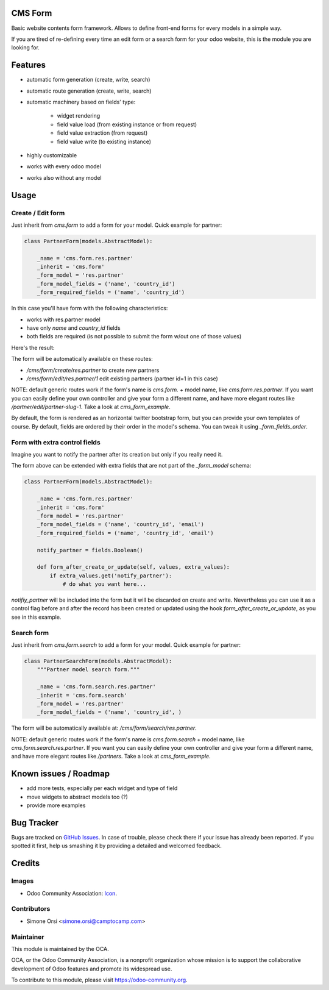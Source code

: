.. image:: https://img.shields.io/badge/licence-AGPL--3-blue.svg
   :target: http://www.gnu.org/licenses/agpl-3.0-standalone.html
   :alt: License: AGPL-3

CMS Form
========

Basic website contents form framework. Allows to define front-end forms for every models in a simple way.

If you are tired of re-defining every time an edit form or a search form for your odoo website,
this is the module you are looking for.

Features
========

* automatic form generation (create, write, search)
* automatic route generation (create, write, search)
* automatic machinery based on fields' type:

    * widget rendering
    * field value load (from existing instance or from request)
    * field value extraction (from request)
    * field value write (to existing instance)

* highly customizable
* works with every odoo model
* works also without any model

Usage
=====

Create / Edit form
------------------

Just inherit from `cms.form` to add a form for your model. Quick example for partner:

.. code-block:: python

    class PartnerForm(models.AbstractModel):

        _name = 'cms.form.res.partner'
        _inherit = 'cms.form'
        _form_model = 'res.partner'
        _form_model_fields = ('name', 'country_id')
        _form_required_fields = ('name', 'country_id')


In this case you'll have form with the following characteristics:

* works with res.partner model
* have only `name` and `country_id` fields
* both fields are required (is not possible to submit the form w/out one of those values)

Here's the result:

|preview_create|
|preview_edit|

The form will be automatically available on these routes:

* `/cms/form/create/res.partner` to create new partners
* `/cms/form/edit/res.partner/1` edit existing partners (partner id=1 in this case)

NOTE: default generic routes work if the form's name is `cms.form.` + model name, like `cms.form.res.partner`.
If you want you can easily define your own controller and give your form a different name,
and have more elegant routes like `/partner/edit/partner-slug-1`.
Take a look at `cms_form_example`.

By default, the form is rendered as an horizontal twitter bootstrap form, but you can provide your own templates of course.
By default, fields are ordered by their order in the model's schema. You can tweak it using `_form_fields_order`.


Form with extra control fields
------------------------------

Imagine you want to notify the partner after its creation but only if you really need it.

The form above can be extended with extra fields that are not part of the `_form_model` schema:

.. code-block:: python

    class PartnerForm(models.AbstractModel):

        _name = 'cms.form.res.partner'
        _inherit = 'cms.form'
        _form_model = 'res.partner'
        _form_model_fields = ('name', 'country_id', 'email')
        _form_required_fields = ('name', 'country_id', 'email')

        notify_partner = fields.Boolean()

        def form_after_create_or_update(self, values, extra_values):
            if extra_values.get('notify_partner'):
                # do what you want here...

`notifiy_partner` will be included into the form but it will be discarded on create and write.
Nevertheless you can use it as a control flag before and after the record has been created or updated
using the hook `form_after_create_or_update`, as you see in this example.


Search form
-----------

Just inherit from `cms.form.search` to add a form for your model. Quick example for partner:

.. code-block:: python

    class PartnerSearchForm(models.AbstractModel):
        """Partner model search form."""

        _name = 'cms.form.search.res.partner'
        _inherit = 'cms.form.search'
        _form_model = 'res.partner'
        _form_model_fields = ('name', 'country_id', )


|preview_search|

The form will be automatically available at: `/cms/form/search/res.partner`.

NOTE: default generic routes work if the form's name is `cms.form.search` + model name, like `cms.form.search.res.partner`.
If you want you can easily define your own controller and give your form a different name,
and have more elegant routes like `/partners`.
Take a look at `cms_form_example`.


Known issues / Roadmap
======================

* add more tests, especially per each widget and type of field
* move widgets to abstract models too (?)
* provide more examples


Bug Tracker
===========

Bugs are tracked on `GitHub Issues
<https://github.com/OCA/website-cms/issues>`_. In case of trouble, please
check there if your issue has already been reported. If you spotted it first,
help us smashing it by providing a detailed and welcomed feedback.

Credits
=======

Images
------

* Odoo Community Association: `Icon <https://github.com/OCA/maintainer-tools/blob/master/template/module/static/description/icon.svg>`_.

Contributors
------------

* Simone Orsi <simone.orsi@camptocamp.com>

Maintainer
----------

.. image:: https://odoo-community.org/logo.png
   :alt: Odoo Community Association
   :target: https://odoo-community.org

This module is maintained by the OCA.

OCA, or the Odoo Community Association, is a nonprofit organization whose
mission is to support the collaborative development of Odoo features and
promote its widespread use.

To contribute to this module, please visit https://odoo-community.org.

.. |preview_create| image:: ./images/cms_form_example_create_partner.png
.. |preview_edit| image:: ./images/cms_form_example_edit_partner.png
.. |preview_search| image:: ./images/cms_form_example_search.png
